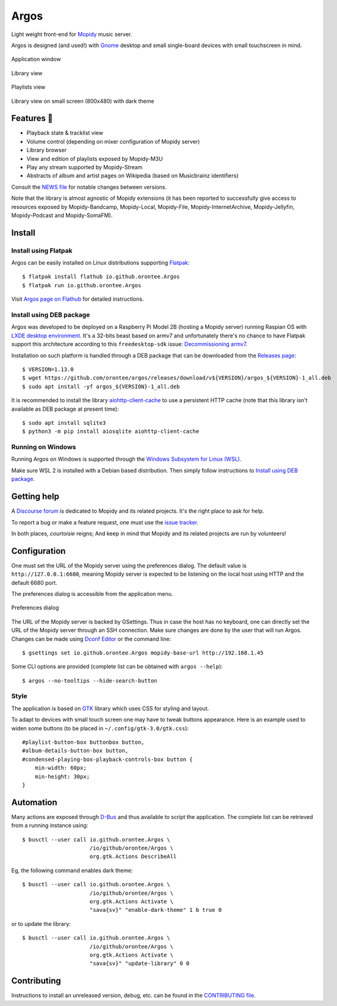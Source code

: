 *****
Argos
*****

.. image:: https://img.shields.io/badge/code%20style-black-000000.svg
    :target: https://github.com/psf/black
    :alt: Code style: black

.. image:: https://www.mypy-lang.org/static/mypy_badge.svg
    :target: https://mypy-lang.org/
    :alt: Type check: mypy

.. image:: https://github.com/orontee/argos/actions/workflows/build.yaml/badge.svg
    :target: https://github.com/orontee/argos/actions/workflows/build.yaml
    :alt: CI build status

.. image:: https://img.shields.io/badge/License-GPL--3.0-purple.svg
    :target: https://github.com/orontee/argos/blob/main/LICENSE
    :alt: License: GPL 3.0

.. image:: https://img.shields.io/badge/Store-Flathub-red.svg
    :target: https://flathub.org/fr/apps/io.github.orontee.Argos
    :alt: Store: Flathub

Light weight front-end for `Mopidy <https://mopidy.com/>`_ music server.

Argos is designed (and used!) with `Gnome <https://gnome.org>`_ desktop
and small single-board devices with small touchscreen in mind.

.. figure:: docs/screenshot.png
   :alt: Application window screenshot
   :align: center
   :width: 400

   Application window

.. figure:: docs/screenshot-library-view.png
   :alt: Library view screenshot
   :align: center
   :width: 400

   Library view

.. figure:: docs/screenshot-playlists-view.png
   :alt: Playlists view screenshot
   :align: center
   :width: 400

   Playlists view

.. figure:: docs/screenshot-small-screen.png
   :alt: Library view on small screen
   :align: center
   :width: 400

   Library view on small screen (800x480) with dark theme

Features 🥳
===========

* Playback state & tracklist view

* Volume control (depending on mixer configuration of Mopidy server)

* Library browser

* View and edition of playlists exposed by Mopidy-M3U

* Play any stream supported by Mopidy-Stream

* Abstracts of album and artist pages on Wikipedia (based on
  Musicbrainz identifiers)

Consult the `NEWS file </NEWS.rst>`_ for notable changes between
versions.

Note that the library is almost agnostic of Mopidy extensions (it has
been reported to successfully give access to resources exposed by
Mopidy-Bandcamp, Mopidy-Local, Mopidy-File, Mopidy-InternetArchive,
Mopidy-Jellyfin, Mopidy-Podcast and Mopidy-SomaFM).

Install
=======

Install using Flatpak
---------------------

Argos can be easily installed on Linux distributions supporting
`Flatpak <https://flatpak.org/>`_::

  $ flatpak install flathub io.github.orontee.Argos
  $ flatpak run io.github.orontee.Argos

Visit `Argos page on Flathub
<https://flathub.org/apps/details/io.github.orontee.Argos>`_ for
detailed instructions.

Install using DEB package
-------------------------

Argos was developed to be deployed on a Raspberry Pi Model 2B (hosting a Mopidy
server) running Raspian OS with `LXDE desktop environment
<http://www.lxde.org/>`_. It's a 32-bits beast based on armv7 and unfortunately
there's no chance to have Flatpak support this architecture according to this
``freedesktop-sdk`` issue: `Decommissioning armv7
<https://gitlab.com/freedesktop-sdk/freedesktop-sdk/-/issues/1105>`_.

Installation on such platform is handled through a DEB package that
can be downloaded from the `Releases page
<https://github.com/orontee/argos/releases>`_::

  $ VERSION=1.13.0
  $ wget https://github.com/orontee/argos/releases/download/v${VERSION}/argos_${VERSION}-1_all.deb
  $ sudo apt install -yf argos_${VERSION}-1_all.deb

It is recommended to install the library `aiohttp-client-cache
<https://aiohttp-client-cache.readthedocs.io/en/latest/index.html>`_
to use a persistent HTTP cache (note that this library isn't available
as DEB package at present time)::

  $ sudo apt install sqlite3
  $ python3 -m pip install aiosqlite aiohttp-client-cache

Running on Windows
------------------

Running Argos on Windows is supported through the `Windows Subsystem for Linux
(WSL) <https://learn.microsoft.com/windows/wsl/>`_.

Make sure WSL 2 is installed with a Debian based distribution. Then simply
follow instructions to `Install using DEB package`_.

Getting help
============

A `Discourse forum <https://discourse.mopidy.com>`_ is dedicated to Mopidy and
its related projects. It's the right place to ask for help.

To report a bug or make a feature request, one must use the `issue tracker
<https://github.com/orontee/argos/issues>`_.

In both places, *courtoisie* reigns; And keep in mind that Mopidy and its
related projects are run by volunteers!

Configuration
=============

One must set the URL of the Mopidy server using the preferences
dialog. The default value is ``http://127.0.0.1:6680``, meaning Mopidy
server is expected to be listening on the local host using HTTP and
the default 6680 port.

The preferences dialog is accessible from the application menu.

.. figure:: docs/screenshot-preferences.png
   :alt: Preferences dialog
   :align: center
   :width: 200

   Preferences dialog

The URL of the Mopidy server is backed by GSettings. Thus in case the
host has no keyboard, one can directly set the URL of the Mopidy
server through an SSH connection. Make sure changes are done by the
user that will run Argos. Changes can be made using `Dconf Editor
<https://wiki.gnome.org/Apps/DconfEditor>`_ or the command line::

  $ gsettings set io.github.orontee.Argos mopidy-base-url http://192.168.1.45

Some CLI options are provided (complete list can be obtained with
``argos --help``)::

  $ argos --no-tooltips --hide-search-button

Style
-----

The application is based on `GTK <https://www.gtk.org/>`_ library
which uses CSS for styling and layout.

To adapt to devices with small touch screen one may have to tweak
buttons appearance. Here is an example used to widen some buttons
(to be placed in ``~/.config/gtk-3.0/gtk.css``)::

  #playlist-button-box buttonbox button,
  #album-details-button-box button,
  #condensed-playing-box-playback-controls-box button {
      min-width: 60px;
      min-height: 30px;
  }

Automation
==========

Many actions are exposed through `D-Bus
<https://www.freedesktop.org/wiki/Software/dbus/>`_ and thus available
to script the application. The complete list can be retrieved from a
running instance using::

  $ busctl --user call io.github.orontee.Argos \
                       /io/github/orontee/Argos \
                       org.gtk.Actions DescribeAll

Eg, the following command enables dark theme::

  $ busctl --user call io.github.orontee.Argos \
                       /io/github/orontee/Argos \
                       org.gtk.Actions Activate \
                       "sava{sv}" "enable-dark-theme" 1 b true 0

or to update the library::

  $ busctl --user call io.github.orontee.Argos \
                       /io/github/orontee/Argos \
                       org.gtk.Actions Activate \
                       "sava{sv}" "update-library" 0 0

Contributing
============

Instructions to install an unreleased version, debug, etc. can be found
in the `CONTRIBUTING file </CONTRIBUTING.rst>`_.

